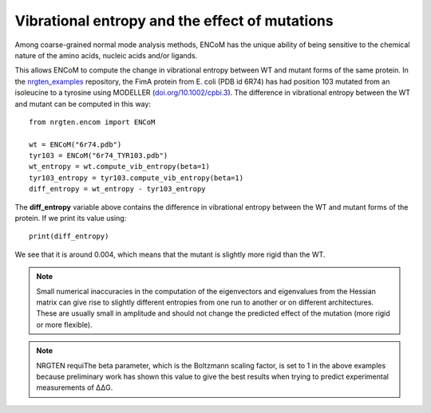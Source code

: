 Vibrational entropy and the effect of mutations
===============================================

Among coarse-grained normal mode analysis methods, ENCoM has the unique ability
of being sensitive to the chemical nature of the amino acids, nucleic acids
and/or ligands.

This allows ENCoM to compute the change in vibrational entropy between WT and
mutant forms of the same protein. In the nrgten_examples_ repository, the FimA protein
from E. coli (PDB id 6R74) has had position 103 mutated from an isoleucine to
a tyrosine using MODELLER (`doi.org/10.1002/cpbi.3 <https://doi.org/10.1002/cpbi.3>`_). The difference in vibrational entropy
between the WT and mutant can be computed in this way::

    from nrgten.encom import ENCoM

    wt = ENCoM("6r74.pdb")
    tyr103 = ENCoM("6r74_TYR103.pdb")
    wt_entropy = wt.compute_vib_entropy(beta=1)
    tyr103_entropy = tyr103.compute_vib_entropy(beta=1)
    diff_entropy = wt_entropy - tyr103_entropy

.. _nrgten_examples: https://github.com/gregorpatof/nrgten_examples

The **diff_entropy** variable above contains the difference in vibrational
entropy between the WT and mutant forms of the protein. If we print its value
using::

    print(diff_entropy)

We see that it is around 0.004, which means that the mutant is slightly more
rigid than the WT.

.. note::

    Small numerical inaccuracies in the computation of the eigenvectors and eigenvalues from the Hessian
    matrix can give rise to slightly different entropies from one run to another or on different
    architectures. These are usually small in amplitude and should not change the predicted effect of
    the mutation (more rigid or more flexible).

.. note::

    NRGTEN requiThe beta parameter, which is the Boltzmann scaling factor, is set to 1 in
    the above examples because preliminary work has shown this value to give the
    best results when trying to predict experimental measurements of ΔΔG.


